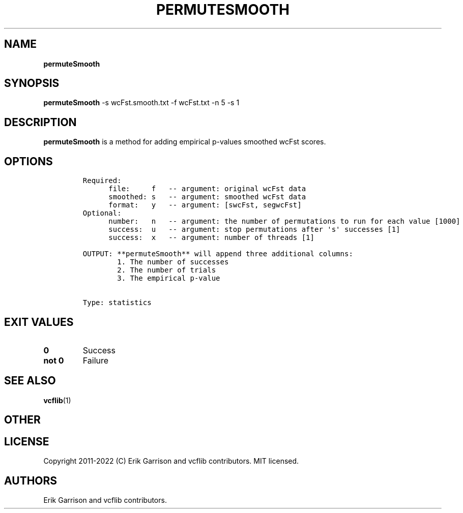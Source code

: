 .\" Automatically generated by Pandoc 2.14.0.3
.\"
.TH "PERMUTESMOOTH" "1" "" "permuteSmooth (vcflib)" "permuteSmooth (VCF statistics)"
.hy
.SH NAME
.PP
\f[B]permuteSmooth\f[R]
.SH SYNOPSIS
.PP
\f[B]permuteSmooth\f[R] -s wcFst.smooth.txt -f wcFst.txt -n 5 -s 1
.SH DESCRIPTION
.PP
\f[B]permuteSmooth\f[R] is a method for adding empirical p-values
smoothed wcFst scores.
.SH OPTIONS
.IP
.nf
\f[C]

Required:
      file:     f   -- argument: original wcFst data     
      smoothed: s   -- argument: smoothed wcFst data     
      format:   y   -- argument: [swcFst, segwcFst]      
Optional:
      number:   n   -- argument: the number of permutations to run for each value [1000]
      success:  u   -- argument: stop permutations after \[aq]s\[aq] successes [1]
      success:  x   -- argument: number of threads [1]

OUTPUT: **permuteSmooth** will append three additional columns:
        1. The number of successes                            
        2. The number of trials                               
        3. The empirical p-value                              


Type: statistics

\f[R]
.fi
.SH EXIT VALUES
.TP
\f[B]0\f[R]
Success
.TP
\f[B]not 0\f[R]
Failure
.SH SEE ALSO
.PP
\f[B]vcflib\f[R](1)
.SH OTHER
.SH LICENSE
.PP
Copyright 2011-2022 (C) Erik Garrison and vcflib contributors.
MIT licensed.
.SH AUTHORS
Erik Garrison and vcflib contributors.
